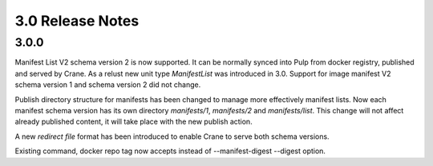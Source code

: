 3.0 Release Notes
=================

3.0.0
-----

Manifest List V2 schema version 2 is now supported. It can be normally synced into Pulp from
docker registry, published and served by Crane. As a relust new unit type `ManifestList` was
introduced in 3.0.
Support for image manifest V2 schema version 1 and schema version 2  did not change.

Publish directory structure for manifests has been changed to manage more effectively manifest
lists. Now each manifest schema version has its own directory `manifests/1`, `manifests/2`
and `manifests/list`. This change will not affect already published content, it will take place with
the new publish action.

A new `redirect file` format has been introduced to enable Crane to serve both schema versions.

Existing command, docker repo tag now accepts instead of --manifest-digest --digest option.

